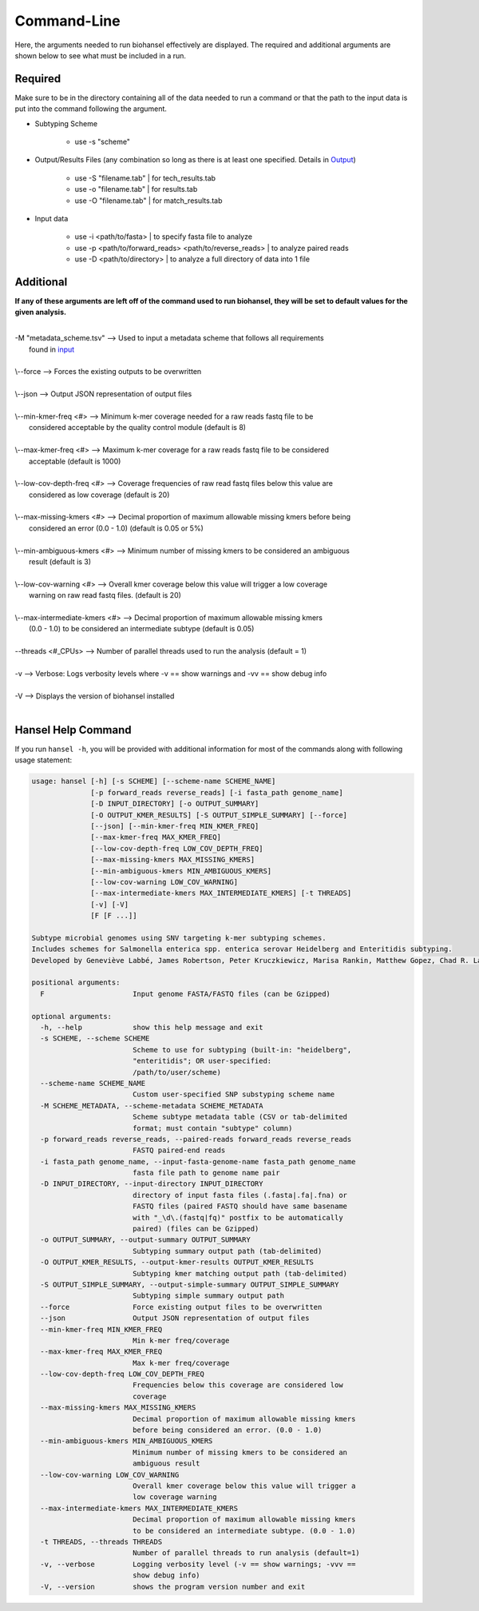 Command-Line
============

Here, the arguments needed to run biohansel effectively are displayed. The required and additional arguments are shown below to see what must be included in a run. 

Required
########

Make sure to be in the directory containing all of the data needed to run a command or that the path to the input data is put into the command following the argument.

- Subtyping Scheme

    - use -s "scheme"

- Output/Results Files (any combination so long as there is at least one specified. Details in `Output <output.html>`_)

    - use -S "filename.tab" | for tech_results.tab
    - use -o "filename.tab" | for results.tab
    - use -O "filename.tab" | for match_results.tab
    
- Input data

    - use -i <path/to/fasta> | to specify fasta file to analyze
    - use -p <path/to/forward_reads> <path/to/reverse_reads> | to analyze paired reads
    - use -D <path/to/directory> | to analyze a full directory of data into 1 file


Additional
##########

**If any of these arguments are left off of the command used to run biohansel, they will be set to default values for the given analysis.**

| 
| -M "metadata_scheme.tsv"  -->  Used to input a metadata scheme that follows all requirements
|        found in `input <input.html>`_
|
| \\--force  -->  Forces the existing outputs to be overwritten
|
| \\--json  -->  Output JSON representation of output files
|
| \\--min-kmer-freq <#>  -->  Minimum k-mer coverage needed for a raw reads fastq file to be
|       considered acceptable by the quality control module (default is 8)
|
| \\--max-kmer-freq <#>  -->  Maximum k-mer coverage for a raw reads fastq file to be considered
|       acceptable (default is 1000)
|
| \\--low-cov-depth-freq <#>  -->  Coverage frequencies of raw read fastq files below this value are
|       considered as low coverage (default is 20)
|
| \\--max-missing-kmers <#>  -->  Decimal proportion of maximum allowable missing kmers before being
|       considered an error (0.0 - 1.0) (default is 0.05 or 5%)
|
| \\--min-ambiguous-kmers <#>  -->  Minimum number of missing kmers to be considered an ambiguous
|       result (default is 3)
|
| \\--low-cov-warning <#>  -->  Overall kmer coverage below this value will trigger a low coverage 
|       warning on raw read fastq files. (default is 20) 
|
| \\--max-intermediate-kmers <#>  -->  Decimal proportion of maximum allowable missing kmers
|       (0.0 - 1.0) to be considered an intermediate subtype (default is 0.05)
| 
| --threads <#_CPUs>  -->  Number of parallel threads used to run the analysis (default = 1)
|
| -v  -->  Verbose: Logs verbosity levels where -v == show warnings and -vv == show debug info
|
| -V  -->  Displays the version of biohansel installed
|

Hansel Help Command
###################


If you run ``hansel -h``, you will be provided with additional information for most of the commands along with following usage statement:

.. code-block:: bash

    usage: hansel [-h] [-s SCHEME] [--scheme-name SCHEME_NAME]
                  [-p forward_reads reverse_reads] [-i fasta_path genome_name]
                  [-D INPUT_DIRECTORY] [-o OUTPUT_SUMMARY]
                  [-O OUTPUT_KMER_RESULTS] [-S OUTPUT_SIMPLE_SUMMARY] [--force]
                  [--json] [--min-kmer-freq MIN_KMER_FREQ]
                  [--max-kmer-freq MAX_KMER_FREQ]
                  [--low-cov-depth-freq LOW_COV_DEPTH_FREQ]
                  [--max-missing-kmers MAX_MISSING_KMERS]
                  [--min-ambiguous-kmers MIN_AMBIGUOUS_KMERS]
                  [--low-cov-warning LOW_COV_WARNING]
                  [--max-intermediate-kmers MAX_INTERMEDIATE_KMERS] [-t THREADS]
                  [-v] [-V]
                  [F [F ...]]

    Subtype microbial genomes using SNV targeting k-mer subtyping schemes.
    Includes schemes for Salmonella enterica spp. enterica serovar Heidelberg and Enteritidis subtyping.
    Developed by Geneviève Labbé, James Robertson, Peter Kruczkiewicz, Marisa Rankin, Matthew Gopez, Chad R. Laing, Philip Mabon, Kim Ziebell, Aleisha R. Reimer, Lorelee Tschetter, Gary Van Domselaar, Sadjia Bekal, Kimberley A. MacDonald, Linda Hoang, Linda Chui, Danielle Daignault, Durda Slavic, Frank Pollari, E. Jane Parmley, Philip Mabon, Elissa Giang, Lok Kan Lee, Jonathan Moffat, Marisa Rankin, Joanne MacKinnon, Roger Johnson, John H.E. Nash.

    positional arguments:
      F                     Input genome FASTA/FASTQ files (can be Gzipped)

    optional arguments:
      -h, --help            show this help message and exit
      -s SCHEME, --scheme SCHEME
                            Scheme to use for subtyping (built-in: "heidelberg",
                            "enteritidis"; OR user-specified:
                            /path/to/user/scheme)
      --scheme-name SCHEME_NAME
                            Custom user-specified SNP substyping scheme name
      -M SCHEME_METADATA, --scheme-metadata SCHEME_METADATA
                            Scheme subtype metadata table (CSV or tab-delimited
                            format; must contain "subtype" column)
      -p forward_reads reverse_reads, --paired-reads forward_reads reverse_reads
                            FASTQ paired-end reads
      -i fasta_path genome_name, --input-fasta-genome-name fasta_path genome_name
                            fasta file path to genome name pair
      -D INPUT_DIRECTORY, --input-directory INPUT_DIRECTORY
                            directory of input fasta files (.fasta|.fa|.fna) or
                            FASTQ files (paired FASTQ should have same basename
                            with "_\d\.(fastq|fq)" postfix to be automatically
                            paired) (files can be Gzipped)
      -o OUTPUT_SUMMARY, --output-summary OUTPUT_SUMMARY
                            Subtyping summary output path (tab-delimited)
      -O OUTPUT_KMER_RESULTS, --output-kmer-results OUTPUT_KMER_RESULTS
                            Subtyping kmer matching output path (tab-delimited)
      -S OUTPUT_SIMPLE_SUMMARY, --output-simple-summary OUTPUT_SIMPLE_SUMMARY
                            Subtyping simple summary output path
      --force               Force existing output files to be overwritten
      --json                Output JSON representation of output files
      --min-kmer-freq MIN_KMER_FREQ
                            Min k-mer freq/coverage
      --max-kmer-freq MAX_KMER_FREQ
                            Max k-mer freq/coverage
      --low-cov-depth-freq LOW_COV_DEPTH_FREQ
                            Frequencies below this coverage are considered low
                            coverage
      --max-missing-kmers MAX_MISSING_KMERS
                            Decimal proportion of maximum allowable missing kmers
                            before being considered an error. (0.0 - 1.0)
      --min-ambiguous-kmers MIN_AMBIGUOUS_KMERS
                            Minimum number of missing kmers to be considered an
                            ambiguous result
      --low-cov-warning LOW_COV_WARNING
                            Overall kmer coverage below this value will trigger a
                            low coverage warning
      --max-intermediate-kmers MAX_INTERMEDIATE_KMERS
                            Decimal proportion of maximum allowable missing kmers
                            to be considered an intermediate subtype. (0.0 - 1.0)
      -t THREADS, --threads THREADS
                            Number of parallel threads to run analysis (default=1)
      -v, --verbose         Logging verbosity level (-v == show warnings; -vvv ==
                            show debug info)
      -V, --version         shows the program version number and exit


